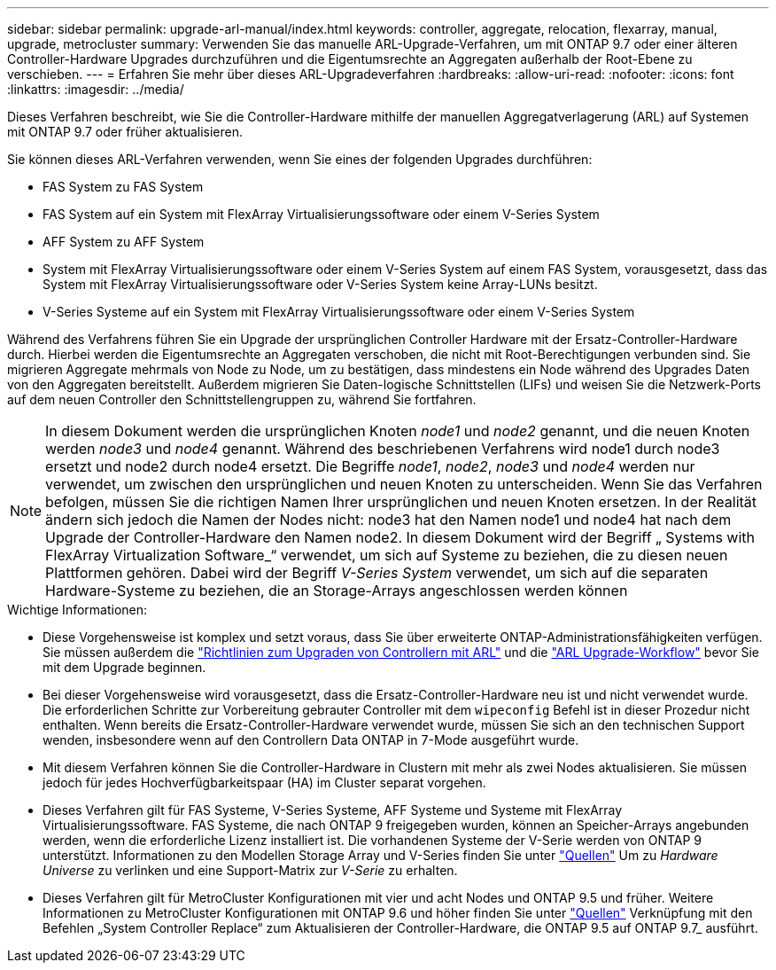 ---
sidebar: sidebar 
permalink: upgrade-arl-manual/index.html 
keywords: controller, aggregate, relocation, flexarray, manual, upgrade, metrocluster 
summary: Verwenden Sie das manuelle ARL-Upgrade-Verfahren, um mit ONTAP 9.7 oder einer älteren Controller-Hardware Upgrades durchzuführen und die Eigentumsrechte an Aggregaten außerhalb der Root-Ebene zu verschieben. 
---
= Erfahren Sie mehr über dieses ARL-Upgradeverfahren
:hardbreaks:
:allow-uri-read: 
:nofooter: 
:icons: font
:linkattrs: 
:imagesdir: ../media/


[role="lead"]
Dieses Verfahren beschreibt, wie Sie die Controller-Hardware mithilfe der manuellen Aggregatverlagerung (ARL) auf Systemen mit ONTAP 9.7 oder früher aktualisieren.

Sie können dieses ARL-Verfahren verwenden, wenn Sie eines der folgenden Upgrades durchführen:

* FAS System zu FAS System
* FAS System auf ein System mit FlexArray Virtualisierungssoftware oder einem V-Series System
* AFF System zu AFF System
* System mit FlexArray Virtualisierungssoftware oder einem V-Series System auf einem FAS System, vorausgesetzt, dass das System mit FlexArray Virtualisierungssoftware oder V-Series System keine Array-LUNs besitzt.
* V-Series Systeme auf ein System mit FlexArray Virtualisierungssoftware oder einem V-Series System


Während des Verfahrens führen Sie ein Upgrade der ursprünglichen Controller Hardware mit der Ersatz-Controller-Hardware durch. Hierbei werden die Eigentumsrechte an Aggregaten verschoben, die nicht mit Root-Berechtigungen verbunden sind. Sie migrieren Aggregate mehrmals von Node zu Node, um zu bestätigen, dass mindestens ein Node während des Upgrades Daten von den Aggregaten bereitstellt. Außerdem migrieren Sie Daten-logische Schnittstellen (LIFs) und weisen Sie die Netzwerk-Ports auf dem neuen Controller den Schnittstellengruppen zu, während Sie fortfahren.


NOTE: In diesem Dokument werden die ursprünglichen Knoten _node1_ und _node2_ genannt, und die neuen Knoten werden _node3_ und _node4_ genannt. Während des beschriebenen Verfahrens wird node1 durch node3 ersetzt und node2 durch node4 ersetzt. Die Begriffe _node1_, _node2_, _node3_ und _node4_ werden nur verwendet, um zwischen den ursprünglichen und neuen Knoten zu unterscheiden. Wenn Sie das Verfahren befolgen, müssen Sie die richtigen Namen Ihrer ursprünglichen und neuen Knoten ersetzen. In der Realität ändern sich jedoch die Namen der Nodes nicht: node3 hat den Namen node1 und node4 hat nach dem Upgrade der Controller-Hardware den Namen node2. In diesem Dokument wird der Begriff „ Systems with FlexArray Virtualization Software_“ verwendet, um sich auf Systeme zu beziehen, die zu diesen neuen Plattformen gehören. Dabei wird der Begriff _V-Series System_ verwendet, um sich auf die separaten Hardware-Systeme zu beziehen, die an Storage-Arrays angeschlossen werden können

.Wichtige Informationen:
* Diese Vorgehensweise ist komplex und setzt voraus, dass Sie über erweiterte ONTAP-Administrationsfähigkeiten verfügen. Sie müssen außerdem die link:guidelines_upgrade_with_arl.html["Richtlinien zum Upgraden von Controllern mit ARL"] und die link:arl_upgrade_workflow.html["ARL Upgrade-Workflow"] bevor Sie mit dem Upgrade beginnen.
* Bei dieser Vorgehensweise wird vorausgesetzt, dass die Ersatz-Controller-Hardware neu ist und nicht verwendet wurde. Die erforderlichen Schritte zur Vorbereitung gebrauter Controller mit dem `wipeconfig` Befehl ist in dieser Prozedur nicht enthalten. Wenn bereits die Ersatz-Controller-Hardware verwendet wurde, müssen Sie sich an den technischen Support wenden, insbesondere wenn auf den Controllern Data ONTAP in 7-Mode ausgeführt wurde.
* Mit diesem Verfahren können Sie die Controller-Hardware in Clustern mit mehr als zwei Nodes aktualisieren. Sie müssen jedoch für jedes Hochverfügbarkeitspaar (HA) im Cluster separat vorgehen.
* Dieses Verfahren gilt für FAS Systeme, V-Series Systeme, AFF Systeme und Systeme mit FlexArray Virtualisierungssoftware. FAS Systeme, die nach ONTAP 9 freigegeben wurden, können an Speicher-Arrays angebunden werden, wenn die erforderliche Lizenz installiert ist. Die vorhandenen Systeme der V-Serie werden von ONTAP 9 unterstützt. Informationen zu den Modellen Storage Array und V-Series finden Sie unter link:other_references.html["Quellen"] Um zu _Hardware Universe_ zu verlinken und eine Support-Matrix zur _V-Serie_ zu erhalten.


* Dieses Verfahren gilt für MetroCluster Konfigurationen mit vier und acht Nodes und ONTAP 9.5 und früher. Weitere Informationen zu MetroCluster Konfigurationen mit ONTAP 9.6 und höher finden Sie unter link:other_references.html["Quellen"] Verknüpfung mit den Befehlen „System Controller Replace“ zum Aktualisieren der Controller-Hardware, die ONTAP 9.5 auf ONTAP 9.7_ ausführt.

